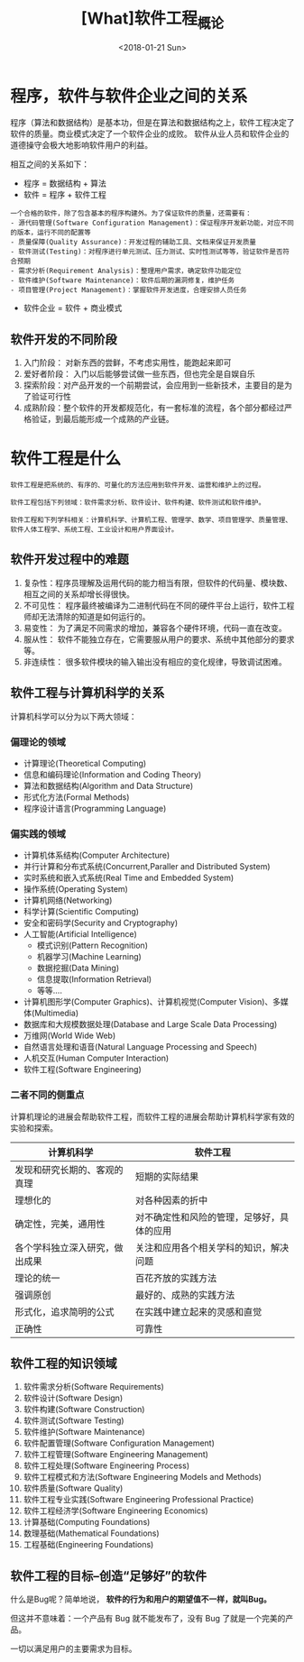 #+TITLE: [What]软件工程_概论
#+DATE: <2018-01-21 Sun> 
#+TAGS: 软件工程
#+LAYOUT: post
#+CATEGORIES: book,软件工程
#+NAME: <book_se_chapter1.org>
#+OPTIONS: ^:nil
#+OPTIONS: ^:{}


* 程序，软件与软件企业之间的关系

程序（算法和数据结构）是基本功，但是在算法和数据结构之上，软件工程决定了软件的质量。商业模式决定了一个软件企业的成败。
软件从业人员和软件企业的道德操守会极大地影响软件用户的利益。

相互之间的关系如下：

- 程序 = 数据结构 + 算法
- 软件 = 程序 + 软件工程
#+BEGIN_HTML
<!--more-->
#+END_HTML
#+begin_example
一个合格的软件，除了包含基本的程序构建外。为了保证软件的质量，还需要有：
- 源代码管理(Software Configuration Management)：保证程序开发新功能，对应不同的版本，运行不同的配置等
- 质量保障(Quality Assurance)：开发过程的辅助工具、文档来保证开发质量
- 软件测试(Testing)：对程序进行单元测试、压力测试、实时性测试等等，验证软件是否符合预期
- 需求分析(Requirement Analysis)：整理用户需求，确定软件功能定位
- 软件维护(Software Maintenance)：软件后期的漏洞修复，维护任务
- 项目管理(Project Management)：掌握软件开发进度，合理安排人员任务
#+end_example
- 软件企业 = 软件 + 商业模式
** 软件开发的不同阶段
1. 入门阶段： 对新东西的尝鲜，不考虑实用性，能跑起来即可
2. 爱好者阶段： 入门以后能够尝试做一些东西，但也完全是自娱自乐
3. 探索阶段：对产品开发的一个前期尝试，会应用到一些新技术，主要目的是为了验证可行性
4. 成熟阶段：整个软件的开发都规范化，有一套标准的流程，各个部分都经过严格验证，到最后能形成一个成熟的产业链。
* 软件工程是什么
#+begin_example
软件工程是把系统的、有序的、可量化的方法应用到软件开发、运营和维护上的过程。

软件工程包括下列领域：软件需求分析、软件设计、软件构建、软件测试和软件维护。

软件工程和下列学科相关：计算机科学、计算机工程、管理学、数学、项目管理学、质量管理、软件人体工程学、系统工程、工业设计和用户界面设计。
#+end_example
** 软件开发过程中的难题
1. 复杂性：程序员理解及运用代码的能力相当有限，但软件的代码量、模块数、相互之间的关系却增长得很快。
2. 不可见性： 程序最终被编译为二进制代码在不同的硬件平台上运行，软件工程师却无法清除的知道是如何运行的。
3. 易变性： 为了满足不同需求的增加，兼容各个硬件环境，代码一直在改变。
4. 服从性： 软件不能独立存在，它需要服从用户的要求、系统中其他部分的要求等。
5. 非连续性： 很多软件模块的输入输出没有相应的变化规律，导致调试困难。

** 软件工程与计算机科学的关系
计算机科学可以分为以下两大领域：
*** 偏理论的领域
- 计算理论(Theoretical Computing)
- 信息和编码理论(Information and Coding Theory)
- 算法和数据结构(Algorithm and Data Structure)
- 形式化方法(Formal Methods)
- 程序设计语言(Programming Language)
*** 偏实践的领域
- 计算机体系结构(Computer Architecture)
- 并行计算和分布式系统(Concurrent,Paraller and Distributed System)
- 实时系统和嵌入式系统(Real Time and Embedded System)
- 操作系统(Operating System)
- 计算机网络(Networking)
- 科学计算(Scientific Computing)
- 安全和密码学(Security and Cryptography)
- 人工智能(Artificial Intelligence)
  + 模式识别(Pattern Recognition)
  + 机器学习(Machine Learning)
  + 数据挖掘(Data Mining)
  + 信息提取(Information Retrieval)
  + 等等....
- 计算机图形学(Computer Graphics)、计算机视觉(Computer Vision)、多媒体(Multimedia)
- 数据库和大规模数据处理(Database and Large Scale Data Processing)
- 万维网(World Wide Web)
- 自然语言处理和语音(Natural Language Processing and Speech)
- 人机交互(Human Computer Interaction)
- 软件工程(Software Engineering)
*** 二者不同的侧重点
计算机理论的进展会帮助软件工程，而软件工程的进展会帮助计算机科学家有效的实验和探索。
| 计算机科学                     | 软件工程                                   |
|--------------------------------+--------------------------------------------|
| 发现和研究长期的、客观的真理   | 短期的实际结果                             |
| 理想化的                       | 对各种因素的折中                           |
| 确定性，完美，通用性           | 对不确定性和风险的管理，足够好，具体的应用 |
| 各个学科独立深入研究，做出成果 | 关注和应用各个相关学科的知识，解决问题     |
| 理论的统一                     | 百花齐放的实践方法                         |
| 强调原创                       | 最好的、成熟的实践方法                     |
| 形式化，追求简明的公式         | 在实践中建立起来的灵感和直觉               |
| 正确性                         | 可靠性                                     |


** 软件工程的知识领域
1. 软件需求分析(Software Requirements)
2. 软件设计(Software Design)
3. 软件构建(Software Construction)
4. 软件测试(Software Testing)
5. 软件维护(Software Maintenance)
6. 软件配置管理(Software Configuration Management)
7. 软件工程管理(Software Engineering Management)
8. 软件工程处理(Software Engineering Process)
9. 软件工程模式和方法(Software Engineering Models and Methods)
10. 软件质量(Software Quality)
11. 软件工程专业实践(Software Engineering Professional Practice)
12. 软件工程经济学(Software Engineering Economics)
13. 计算基础(Computing Foundations)
14. 数理基础(Mathematical Foundations)
15. 工程基础(Engineering Foundations)
** 软件工程的目标--创造“足够好”的软件
什么是Bug呢？简单地说， *软件的行为和用户的期望值不一样，就叫Bug。*

但这并不意味着：一个产品有 Bug 就不能发布了，没有 Bug 了就是一个完美的产品。

一切以满足用户的主要需求为目标。


